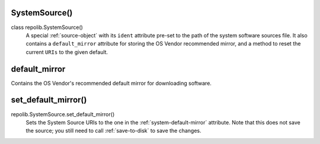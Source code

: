 .. _system-source-object:

SystemSource()
==============

class repolib.SystemSource()
    A special :ref:`source-object` with its ``ident`` attribute pre-set to 
    the path of the system software sources file. It also contains a 
    ``default_mirror`` attribute for storing the OS Vendor recommended mirror,
    and a method to reset the current ``URIs`` to the given default.


.. _system-default-mirror

default_mirror
==============

Contains the OS Vendor's recommended default mirror for downloading software.


.. _system-set-default-mirror

set_default_mirror()
====================

repolib.SystemSource.set_default_mirror()
    Sets the System Source URIs to the one in the :ref:`system-default-mirror`
    attribute. Note that this does not save the source; you still need to call 
    :ref:`save-to-disk` to save the changes.
    